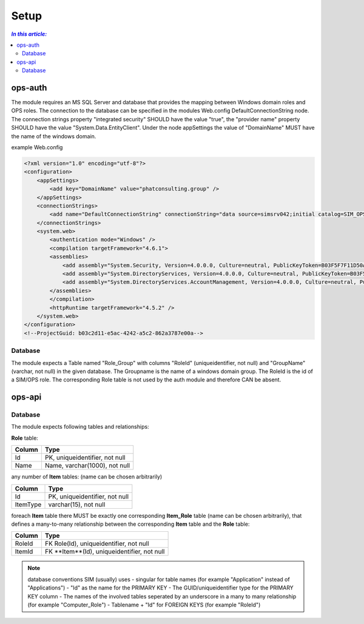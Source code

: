 =====
Setup
=====

.. contents:: `In this article:`
    :depth: 2
    :local:


--------
ops-auth
--------

The module requires an MS SQL Server and database that provides the mapping between Windows domain roles and OPS roles. The connection to the database can be specified in the modules Web.config DefaultConnectionString node. The connection strings property "integrated security" SHOULD have the value "true", the "provider name" property SHOULD have the value "System.Data.EntityClient".
Under the node appSettings the value of "DomainName" MUST have the name of the windows domain.

example Web.config

.. code-block:: xml

    <?xml version="1.0" encoding="utf-8"?>
    <configuration>
        <appSettings>
            <add key="DomainName" value="phatconsulting.group" />
        </appSettings>
        <connectionStrings>
            <add name="DefaultConnectionString" connectionString="data source=simsrv042;initial catalog=SIM_OPS_R042;integrated security=True;MultipleActiveResultSets=True;" providerName="System.Data.EntityClient" />
        </connectionStrings>
        <system.web>
            <authentication mode="Windows" />
            <compilation targetFramework="4.6.1">
            <assemblies>
                <add assembly="System.Security, Version=4.0.0.0, Culture=neutral, PublicKeyToken=B03F5F7F11D50A3A" />
                <add assembly="System.DirectoryServices, Version=4.0.0.0, Culture=neutral, PublicKeyToken=B03F5F7F11D50A3A" />
                <add assembly="System.DirectoryServices.AccountManagement, Version=4.0.0.0, Culture=neutral, PublicKeyToken=B77A5C561934E089" />
            </assemblies>
            </compilation>
            <httpRuntime targetFramework="4.5.2" />
        </system.web>
    </configuration>
    <!--ProjectGuid: b03c2d11-e5ac-4242-a5c2-862a3787e00a-->

Database
^^^^^^^^

The module expects a Table named "Role_Group" with columns "RoleId" (uniqueidentifier, not null) and "GroupName" (varchar, not null) in the given database. The Groupname is the name of a windows domain group. The RoleId is the id of a SIM/OPS role. The corresponding Role table is not used by the auth module and therefore CAN be absent.


-------
ops-api
-------


Database
^^^^^^^^

The module expects following tables and relationships:


**Role** table:

====== ===============================
Column Type
====== ===============================
Id     PK, uniqueidentifier, not null
Name   Name, varchar(1000), not null
====== ===============================


any number of **Item** tables: (name can be chosen arbitrarily)

======== ===============================
Column   Type
======== ===============================
Id       PK, uniqueidentifier, not null
ItemType varchar(15), not null
======== ===============================


foreach **Item** table there MUST be exactly one corresponding **Item_Role** table (name can be chosen arbitrarily), that defines a many-to-many relationship between the corresponding **Item** table and the **Role** table:

======== ===========================================
Column   Type
======== ===========================================
RoleId   FK Role(Id), uniqueidentifier, not null
ItemId   FK **Item**(Id), uniqueidentifier, not null
======== ===========================================

.. note:: database conventions
    SIM (usually) uses 
    - singular for table names (for example "Application" instead of "Applications")
    - "Id" as the name for the PRIMARY KEY
    - The GUID/uniqueidentifier type for the PRIMARY KEY column
    - The names of the involved tables seperated by an underscore in a many to many relationship (for example "Computer_Role")
    - Tablename + "Id" for FOREIGN KEYS (for example "RoleId")




